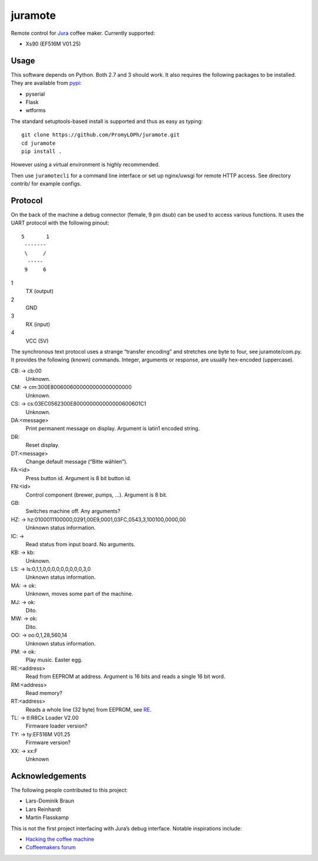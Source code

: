 juramote
========

Remote control for Jura_ coffee maker. Currently supported:

- Xs90 (EF516M V01.25)

.. _Jura: https://www.jura.com/

Usage
-----

This software depends on Python. Both 2.7 and 3 should work. It also requires
the following packages to be installed. They are available from pypi_:

- pyserial
- Flask
- wtforms

.. _pypi: https://pypi.python.org/

The standard setuptools-based install is supported and thus as easy as typing::

    git clone https://github.com/PromyLOPh/juramote.git
    cd juramote
    pip install .

However using a virtual environment is highly recommended.

Then use ``juramotecli`` for a command line interface or set up nginx/uwsgi for
remote HTTP access. See directory contrib/ for example configs.

Protocol
--------

On the back of the machine a debug connector (female, 9 pin dsub) can be used
to access various functions. It uses the UART protocol with the following
pinout::

    5       1
     -------
     \     /
      -----
     9     6

1
    TX (output)
2
    GND
3
    RX (input)
4
    VCC (5V)

The synchronous text protocol uses a strange “transfer encoding” and stretches
one byte to four, see juramote/com.py. It provides the following (known)
commands. Integer, arguments or response, are usually hex-encoded (uppercase).

CB: → cb:00
    Unknown.
CM: → cm:300E8006006000000000000000000
    Unknown.
CS: → cs:03EC0562300E800000000000000600601C1
    Unknown.
DA:<message>
    Print permanent message on display. Argument is latin1 encoded string.
DR:
    Reset display.
DT:<message>
    Change default message (“Bitte wählen”).
FA:<id>
    Press button id. Argument is 8 bit button id.
FN:<id>
    Control component (brewer, pumps, …). Argument is 8 bit.
GB:
    Switches machine off. Any arguments?

    .. discovery missing for gc…gz
HZ: → hz:0100011100000,0291,00E9,0001,03FC,0543,3,100100,0000,00
    Unknown status information.
IC: →
    Read status from input board. No arguments.
KB: → kb:
    Unknown.
LS: → ls:0,1,1,0,0,0,0,0,0,0,0,0,3,0
    Unknown status information.
MA: → ok:
    Unknown, moves some part of the machine.
MJ: → ok:
    Dito.
MW: → ok:
    Dito.

    .. Milk?
OO: → oo:0,1,28,560,14
    Unknown status information.
PM: → ok:
    Play music. Easter egg.
RE:<address>
    .. _RE:

    Read from EEPROM at address. Argument is 16 bits and reads a single 16 bit
    word.
RM:<address>
    Read memory?
RT:<address>
    Reads a whole line (32 byte) from EEPROM, see RE_.
TL: → tl:R8Cx Loader V2.00
    Firmware loader version?
TY: → ty:EF516M V01.25
    Firmware version?
XX: → xx:F
    Unknown

Acknowledgements
----------------

The following people contributed to this project:

- Lars-Dominik Braun
- Lars Reinhardt
- Martin Flasskamp

This is not the first project interfacing with Jura’s debug interface. Notable
inspirations include:

- `Hacking the coffee machine <https://blog.q42.nl/hacking-the-coffee-machine-5802172b17c1>`_
- `Coffeemakers forum <https://www.coffeemakers.de/infocenter/forum/3-auslesen-der-logikeinheit/latest>`_

